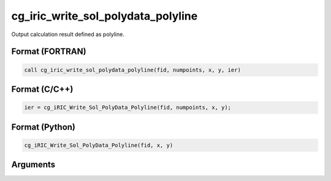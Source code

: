 cg_iric_write_sol_polydata_polyline
==========================================

Output calculation result defined as polyline.

Format (FORTRAN)
------------------
.. code-block:: fortran

   call cg_iric_write_sol_polydata_polyline(fid, numpoints, x, y, ier)

Format (C/C++)
----------------
.. code-block:: c

   ier = cg_iRIC_Write_Sol_PolyData_Polyline(fid, numpoints, x, y);

Format (Python)
----------------
.. code-block:: python

   cg_iRIC_Write_Sol_PolyData_Polyline(fid, x, y)

Arguments
---------

.. csv-table:: Arguments of cg_iric_write_sol_polydata_polyline
  :file: cg_iric_write_sol_polydata_polyline_args.csv
  :header-rows: 1
